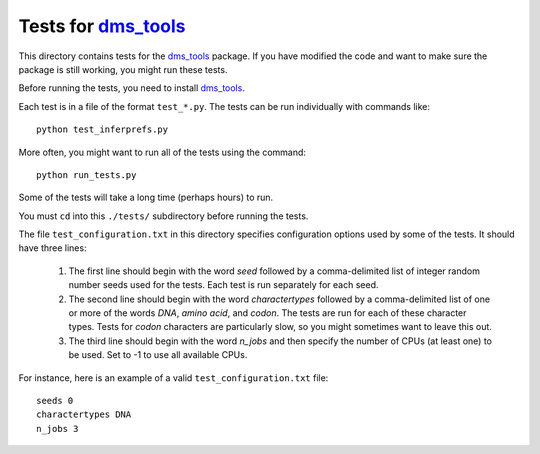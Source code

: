 ===============================
Tests for `dms_tools`_
===============================

This directory contains tests for the `dms_tools`_ package. If you have modified the code and want to make sure the package is still working, you might run these tests.

Before running the tests, you need to install `dms_tools`_.

Each test is in a file of the format ``test_*.py``. The tests can be run individually with commands like::

    python test_inferprefs.py

More often, you might want to run all of the tests using the command::

    python run_tests.py

Some of the tests will take a long time (perhaps hours) to run.

You must ``cd`` into this ``./tests/`` subdirectory before running the tests.

The file ``test_configuration.txt`` in this directory specifies configuration options used by some of the tests. It should have three lines:

    1) The first line should begin with the word *seed* followed by a comma-delimited list of integer random number seeds used for the tests. Each test is run separately for each seed.

    2) The second line should begin with the word *charactertypes* followed by a comma-delimited list of one or more of the words *DNA*, *amino acid*, and *codon*. The tests are run for each of these character types. Tests for *codon* characters are particularly slow, so you might sometimes want to leave this out.

    3) The third line should begin with the word *n_jobs* and then specify the number of CPUs (at least one) to be used. Set to -1 to use all available CPUs.

For instance, here is an example of a valid ``test_configuration.txt`` file::

    seeds 0
    charactertypes DNA
    n_jobs 3

.. _`dms_tools`: https://github.com/jbloom/dms_tools
